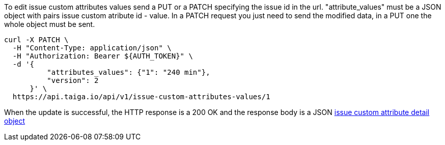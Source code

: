 To edit issue custom attributes values send a PUT or a PATCH specifying the issue id in the url.
"attribute_values" must be a JSON object with pairs issue custom atribute id - value.
In a PATCH request you just need to send the modified data, in a PUT one the whole object must be sent.

[source,bash]
----
curl -X PATCH \
  -H "Content-Type: application/json" \
  -H "Authorization: Bearer ${AUTH_TOKEN}" \
  -d '{
          "attributes_values": {"1": "240 min"},
          "version": 2
      }' \
  https://api.taiga.io/api/v1/issue-custom-attributes-values/1
----

When the update is successful, the HTTP response is a 200 OK and the response body is a JSON link:#object-issue-custom-attributes-values-detail[issue custom attribute detail object]

